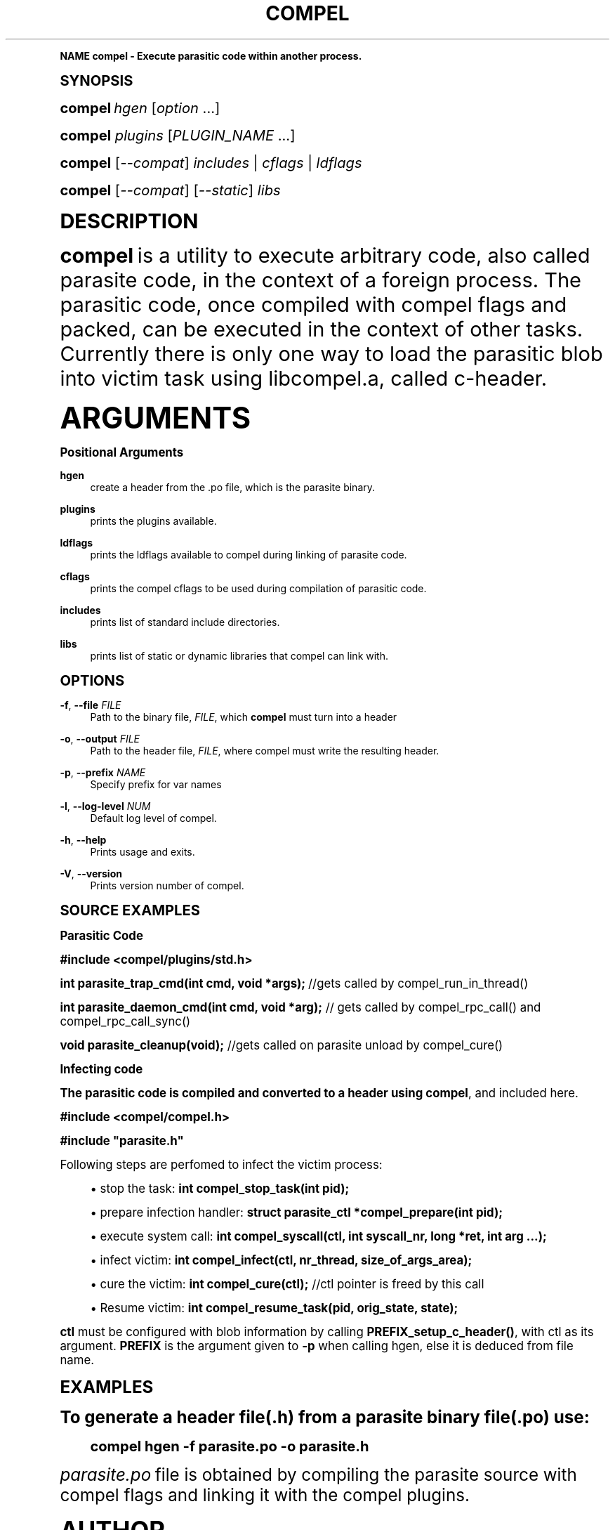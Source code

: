 '\" t
.\"     Title: compel
.\"    Author: [see the "AUTHOR" section]
.\" Generator: DocBook XSL Stylesheets vsnapshot <http://docbook.sf.net/>
.\"      Date: 09/12/2019
.\"    Manual: CRIU Manual
.\"    Source: criu 3.13
.\"  Language: English
.\"
.TH "COMPEL" "1" "09/12/2019" "criu 3\&.13" "CRIU Manual"
.\" -----------------------------------------------------------------
.\" * Define some portability stuff
.\" -----------------------------------------------------------------
.\" ~~~~~~~~~~~~~~~~~~~~~~~~~~~~~~~~~~~~~~~~~~~~~~~~~~~~~~~~~~~~~~~~~
.\" http://bugs.debian.org/507673
.\" http://lists.gnu.org/archive/html/groff/2009-02/msg00013.html
.\" ~~~~~~~~~~~~~~~~~~~~~~~~~~~~~~~~~~~~~~~~~~~~~~~~~~~~~~~~~~~~~~~~~
.ie \n(.g .ds Aq \(aq
.el       .ds Aq '
.\" -----------------------------------------------------------------
.\" * (re)Define some macros
.\" -----------------------------------------------------------------
.\" ~~~~~~~~~~~~~~~~~~~~~~~~~~~~~~~~~~~~~~~~~~~~~~~~~~~~~~~~~~~~~~~~~
.\" toupper - uppercase a string (locale-aware)
.\" ~~~~~~~~~~~~~~~~~~~~~~~~~~~~~~~~~~~~~~~~~~~~~~~~~~~~~~~~~~~~~~~~~
.de toupper
.tr aAbBcCdDeEfFgGhHiIjJkKlLmMnNoOpPqQrRsStTuUvVwWxXyYzZ
\\$*
.tr aabbccddeeffgghhiijjkkllmmnnooppqqrrssttuuvvwwxxyyzz
..
.\" ~~~~~~~~~~~~~~~~~~~~~~~~~~~~~~~~~~~~~~~~~~~~~~~~~~~~~~~~~~~~~~~~~
.\" SH-xref - format a cross-reference to an SH section
.\" ~~~~~~~~~~~~~~~~~~~~~~~~~~~~~~~~~~~~~~~~~~~~~~~~~~~~~~~~~~~~~~~~~
.de SH-xref
.ie n \{\
.\}
.toupper \\$*
.el \{\
\\$*
.\}
..
.\" ~~~~~~~~~~~~~~~~~~~~~~~~~~~~~~~~~~~~~~~~~~~~~~~~~~~~~~~~~~~~~~~~~
.\" SH - level-one heading that works better for non-TTY output
.\" ~~~~~~~~~~~~~~~~~~~~~~~~~~~~~~~~~~~~~~~~~~~~~~~~~~~~~~~~~~~~~~~~~
.de1 SH
.\" put an extra blank line of space above the head in non-TTY output
.if t \{\
.sp 1
.\}
.sp \\n[PD]u
.nr an-level 1
.set-an-margin
.nr an-prevailing-indent \\n[IN]
.fi
.in \\n[an-margin]u
.ti 0
.HTML-TAG ".NH \\n[an-level]"
.it 1 an-trap
.nr an-no-space-flag 1
.nr an-break-flag 1
\." make the size of the head bigger
.ps +3
.ft B
.ne (2v + 1u)
.ie n \{\
.\" if n (TTY output), use uppercase
.toupper \\$*
.\}
.el \{\
.nr an-break-flag 0
.\" if not n (not TTY), use normal case (not uppercase)
\\$1
.in \\n[an-margin]u
.ti 0
.\" if not n (not TTY), put a border/line under subheading
.sp -.6
\l'\n(.lu'
.\}
..
.\" ~~~~~~~~~~~~~~~~~~~~~~~~~~~~~~~~~~~~~~~~~~~~~~~~~~~~~~~~~~~~~~~~~
.\" SS - level-two heading that works better for non-TTY output
.\" ~~~~~~~~~~~~~~~~~~~~~~~~~~~~~~~~~~~~~~~~~~~~~~~~~~~~~~~~~~~~~~~~~
.de1 SS
.sp \\n[PD]u
.nr an-level 1
.set-an-margin
.nr an-prevailing-indent \\n[IN]
.fi
.in \\n[IN]u
.ti \\n[SN]u
.it 1 an-trap
.nr an-no-space-flag 1
.nr an-break-flag 1
.ps \\n[PS-SS]u
\." make the size of the head bigger
.ps +2
.ft B
.ne (2v + 1u)
.if \\n[.$] \&\\$*
..
.\" ~~~~~~~~~~~~~~~~~~~~~~~~~~~~~~~~~~~~~~~~~~~~~~~~~~~~~~~~~~~~~~~~~
.\" BB/EB - put background/screen (filled box) around block of text
.\" ~~~~~~~~~~~~~~~~~~~~~~~~~~~~~~~~~~~~~~~~~~~~~~~~~~~~~~~~~~~~~~~~~
.de BB
.if t \{\
.sp -.5
.br
.in +2n
.ll -2n
.gcolor red
.di BX
.\}
..
.de EB
.if t \{\
.if "\\$2"adjust-for-leading-newline" \{\
.sp -1
.\}
.br
.di
.in
.ll
.gcolor
.nr BW \\n(.lu-\\n(.i
.nr BH \\n(dn+.5v
.ne \\n(BHu+.5v
.ie "\\$2"adjust-for-leading-newline" \{\
\M[\\$1]\h'1n'\v'+.5v'\D'P \\n(BWu 0 0 \\n(BHu -\\n(BWu 0 0 -\\n(BHu'\M[]
.\}
.el \{\
\M[\\$1]\h'1n'\v'-.5v'\D'P \\n(BWu 0 0 \\n(BHu -\\n(BWu 0 0 -\\n(BHu'\M[]
.\}
.in 0
.sp -.5v
.nf
.BX
.in
.sp .5v
.fi
.\}
..
.\" ~~~~~~~~~~~~~~~~~~~~~~~~~~~~~~~~~~~~~~~~~~~~~~~~~~~~~~~~~~~~~~~~~
.\" BM/EM - put colored marker in margin next to block of text
.\" ~~~~~~~~~~~~~~~~~~~~~~~~~~~~~~~~~~~~~~~~~~~~~~~~~~~~~~~~~~~~~~~~~
.de BM
.if t \{\
.br
.ll -2n
.gcolor red
.di BX
.\}
..
.de EM
.if t \{\
.br
.di
.ll
.gcolor
.nr BH \\n(dn
.ne \\n(BHu
\M[\\$1]\D'P -.75n 0 0 \\n(BHu -(\\n[.i]u - \\n(INu - .75n) 0 0 -\\n(BHu'\M[]
.in 0
.nf
.BX
.in
.fi
.\}
..
.\" -----------------------------------------------------------------
.\" * set default formatting
.\" -----------------------------------------------------------------
.\" -----------------------------------------------------------------
.\" * MAIN CONTENT STARTS HERE *
.\" -----------------------------------------------------------------
.SH "Name"
compel \- Execute parasitic code within another process\&.
.SH "Synopsis"
.sp
\fBcompel\fR \fIhgen\fR [\fIoption\fR \&...]
.sp
\fBcompel\fR \fIplugins\fR [\fIPLUGIN_NAME\fR \&...]
.sp
\fBcompel\fR [\fI\-\-compat\fR] \fIincludes\fR | \fIcflags\fR | \fIldflags\fR
.sp
\fBcompel\fR [\fI\-\-compat\fR] [\fI\-\-static\fR] \fIlibs\fR
.SH "DESCRIPTION"
.sp
\fBcompel\fR is a utility to execute arbitrary code, also called parasite code, in the context of a foreign process\&. The parasitic code, once compiled with compel flags and packed, can be executed in the context of other tasks\&. Currently there is only one way to load the parasitic blob into victim task using libcompel\&.a, called c\-header\&.
.SH "ARGUMENTS"
.SS "Positional Arguments"
.PP
\fBhgen\fR
.RS 4
create a header from the \&.po file, which is the parasite binary\&.
.RE
.PP
\fBplugins\fR
.RS 4
prints the plugins available\&.
.RE
.PP
\fBldflags\fR
.RS 4
prints the ldflags available to compel during linking of parasite code\&.
.RE
.PP
\fBcflags\fR
.RS 4
prints the compel cflags to be used during compilation of parasitic code\&.
.RE
.PP
\fBincludes\fR
.RS 4
prints list of standard include directories\&.
.RE
.PP
\fBlibs\fR
.RS 4
prints list of static or dynamic libraries that compel can link with\&.
.RE
.SH "OPTIONS"
.PP
\fB\-f\fR, \fB\-\-file\fR \fIFILE\fR
.RS 4
Path to the binary file,
\fIFILE\fR, which
\fBcompel\fR
must turn into a header
.RE
.PP
\fB\-o\fR, \fB\-\-output\fR \fIFILE\fR
.RS 4
Path to the header file,
\fIFILE\fR, where compel must write the resulting header\&.
.RE
.PP
\fB\-p\fR, \fB\-\-prefix\fR \fINAME\fR
.RS 4
Specify prefix for var names
.RE
.PP
\fB\-l\fR, \fB\-\-log\-level\fR \fINUM\fR
.RS 4
Default log level of compel\&.
.RE
.PP
\fB\-h\fR, \fB\-\-help\fR
.RS 4
Prints usage and exits\&.
.RE
.PP
\fB\-V\fR, \fB\-\-version\fR
.RS 4
Prints version number of compel\&.
.RE
.SH "SOURCE EXAMPLES"
.SS "Parasitic Code"
.sp
\fB#include <compel/plugins/std\&.h>\fR
.sp
\fBint parasite_trap_cmd(int cmd, void *args);\fR //gets called by compel_run_in_thread()
.sp
\fBint parasite_daemon_cmd(int cmd, void *arg);\fR // gets called by compel_rpc_call() and compel_rpc_call_sync()
.sp
\fBvoid parasite_cleanup(void);\fR //gets called on parasite unload by compel_cure()
.SS "Infecting code"
.sp
The parasitic code is compiled and converted to a header using \fBcompel\fR, and included here\&.
.sp
\fB#include <compel/compel\&.h>\fR
.sp
\fB#include "parasite\&.h"\fR
.sp
Following steps are perfomed to infect the victim process:
.sp
.RS 4
.ie n \{\
\h'-04'\(bu\h'+03'\c
.\}
.el \{\
.sp -1
.IP \(bu 2.3
.\}
stop the task:
\fBint compel_stop_task(int pid);\fR
.RE
.sp
.RS 4
.ie n \{\
\h'-04'\(bu\h'+03'\c
.\}
.el \{\
.sp -1
.IP \(bu 2.3
.\}
prepare infection handler:
\fBstruct parasite_ctl *compel_prepare(int pid);\fR
.RE
.sp
.RS 4
.ie n \{\
\h'-04'\(bu\h'+03'\c
.\}
.el \{\
.sp -1
.IP \(bu 2.3
.\}
execute system call:
\fBint compel_syscall(ctl, int syscall_nr, long *ret, int arg \&...);\fR
.RE
.sp
.RS 4
.ie n \{\
\h'-04'\(bu\h'+03'\c
.\}
.el \{\
.sp -1
.IP \(bu 2.3
.\}
infect victim:
\fBint compel_infect(ctl, nr_thread, size_of_args_area);\fR
.RE
.sp
.RS 4
.ie n \{\
\h'-04'\(bu\h'+03'\c
.\}
.el \{\
.sp -1
.IP \(bu 2.3
.\}
cure the victim:
\fBint compel_cure(ctl);\fR
//ctl pointer is freed by this call
.RE
.sp
.RS 4
.ie n \{\
\h'-04'\(bu\h'+03'\c
.\}
.el \{\
.sp -1
.IP \(bu 2.3
.\}
Resume victim:
\fBint compel_resume_task(pid, orig_state, state);\fR
.RE
.sp
\fBctl\fR must be configured with blob information by calling \fBPREFIX_setup_c_header()\fR, with ctl as its argument\&. \fBPREFIX\fR is the argument given to \fB\-p\fR when calling hgen, else it is deduced from file name\&.
.SH "EXAMPLES"
.sp
To generate a header file(\&.h) from a parasite binary file(\&.po) use:
.sp
.if n \{\
.RS 4
.\}
.fam C
.ps -1
.nf
.BB lightgray
    compel hgen \-f parasite\&.po \-o parasite\&.h
.EB lightgray
.fi
.fam
.ps +1
.if n \{\
.RE
.\}
.sp
\fIparasite\&.po\fR file is obtained by compiling the parasite source with compel flags and linking it with the compel plugins\&.
.SH "AUTHOR"
.sp
The CRIU team\&.
